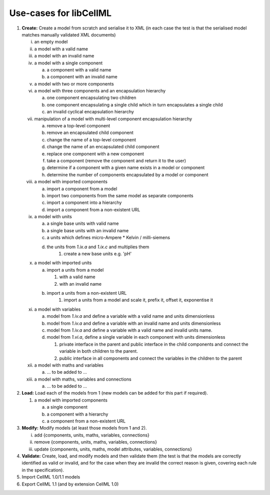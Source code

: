 .. _libCellMLUseCases:

=======================
Use-cases for libCellML
=======================

1. **Create:** Create a model from scratch and serialise it to XML (in each case the test is that the serialised model matches manually validated XML documents)

   i. an empty model
   #. a model with a valid name
   #. a model with an invalid name
   #. a model with a single component
    
      a. a component with a valid name
      #. a component with an invalid name
      
   #. a model with two or more components
   #. a model with three components and an encapsulation hierarchy

      a. one component encapsulating two children
      #. one component encapsulating a single child which in turn encapsulates a single child
      #. an invalid cyclical encapsulation hierarchy
      
   #. manipulation of a model with multi-level component encapsulation hierarchy
   
      a. remove a top-level component
      #. remove an encapsulated child component
      #. change the name of a top-level component
      #. change the name of an encapsulated child component
      #. replace one component with a new component
      #. take a component (remove the component and return it to the user)
      #. determine if a component with a given name exists in a model or component
      #. determine the number of components encapsulated by a model or component

   #. a model with imported components

      a. import a component from a model
      #. import two components from the same model as separate components
      #. import a component into a hierarchy
      #. import a component from a non-existent URL

   #. a model with units

      a. a single base units with valid name
      #. a single base units with an invalid name
      #. a units which defines micro-Ampere * Kelvin / milli-siemens
      #. the units from *1.ix.a* and *1.ix.c* and multiplies them
	  #. create a new base units e.g. 'pH'

   #. a model with imported units

      a. import a units from a model

         #. with a valid name
         #. with an invalid name

      #. import a units from a non-existent URL
	  #. import a units from a model and scale it, prefix it, offset it, exponentise it
      
   #. a model with variables
   
      a. model from *1.iv.a* and define a variable with a valid name and units dimensionless
      #. model from *1.iv.a* and define a variable with an invalid name and units dimensionless
      #. model from *1.iv.a* and define a variable with a valid name and invalid units name.
      #. model from *1.vi.a*, define a single variable in each component with units dimensionless
      
         #. private interface in the parent and public interface in the child components and connect the variable in both children to the parent.
         #. public interface in all components and connect the variables in the children to the parent
         
   #. a model with maths and variables
   
      a. … to be added to ...
      
   #. a model with maths, variables and connections
   
      a. … to be added to ...
   
#. **Load:** Load each of the models from 1 (new models can be added for this part if required).

   #. a model with imported components

      a. a single component
      #. a component with a hierarchy
      #. a component from a non-existent URL
   
#. **Modify:** Modify models (at least those models from 1 and 2).

   i. add {components, units, maths, variables, connections}
   #. remove {components, units, maths, variables, connections}
   #. update {components, units, maths, model attributes, variables, connections}

#. **Validate:**  Create, load, and modify models and then validate them (the test is that the models are correctly identified as valid or invalid, and for the case when they are invalid the correct reason is given, covering each rule in the specification). 

#. Import CellML 1.0/1.1 models

#. Export CellML 1.1 (and by extension CellML 1.0)


